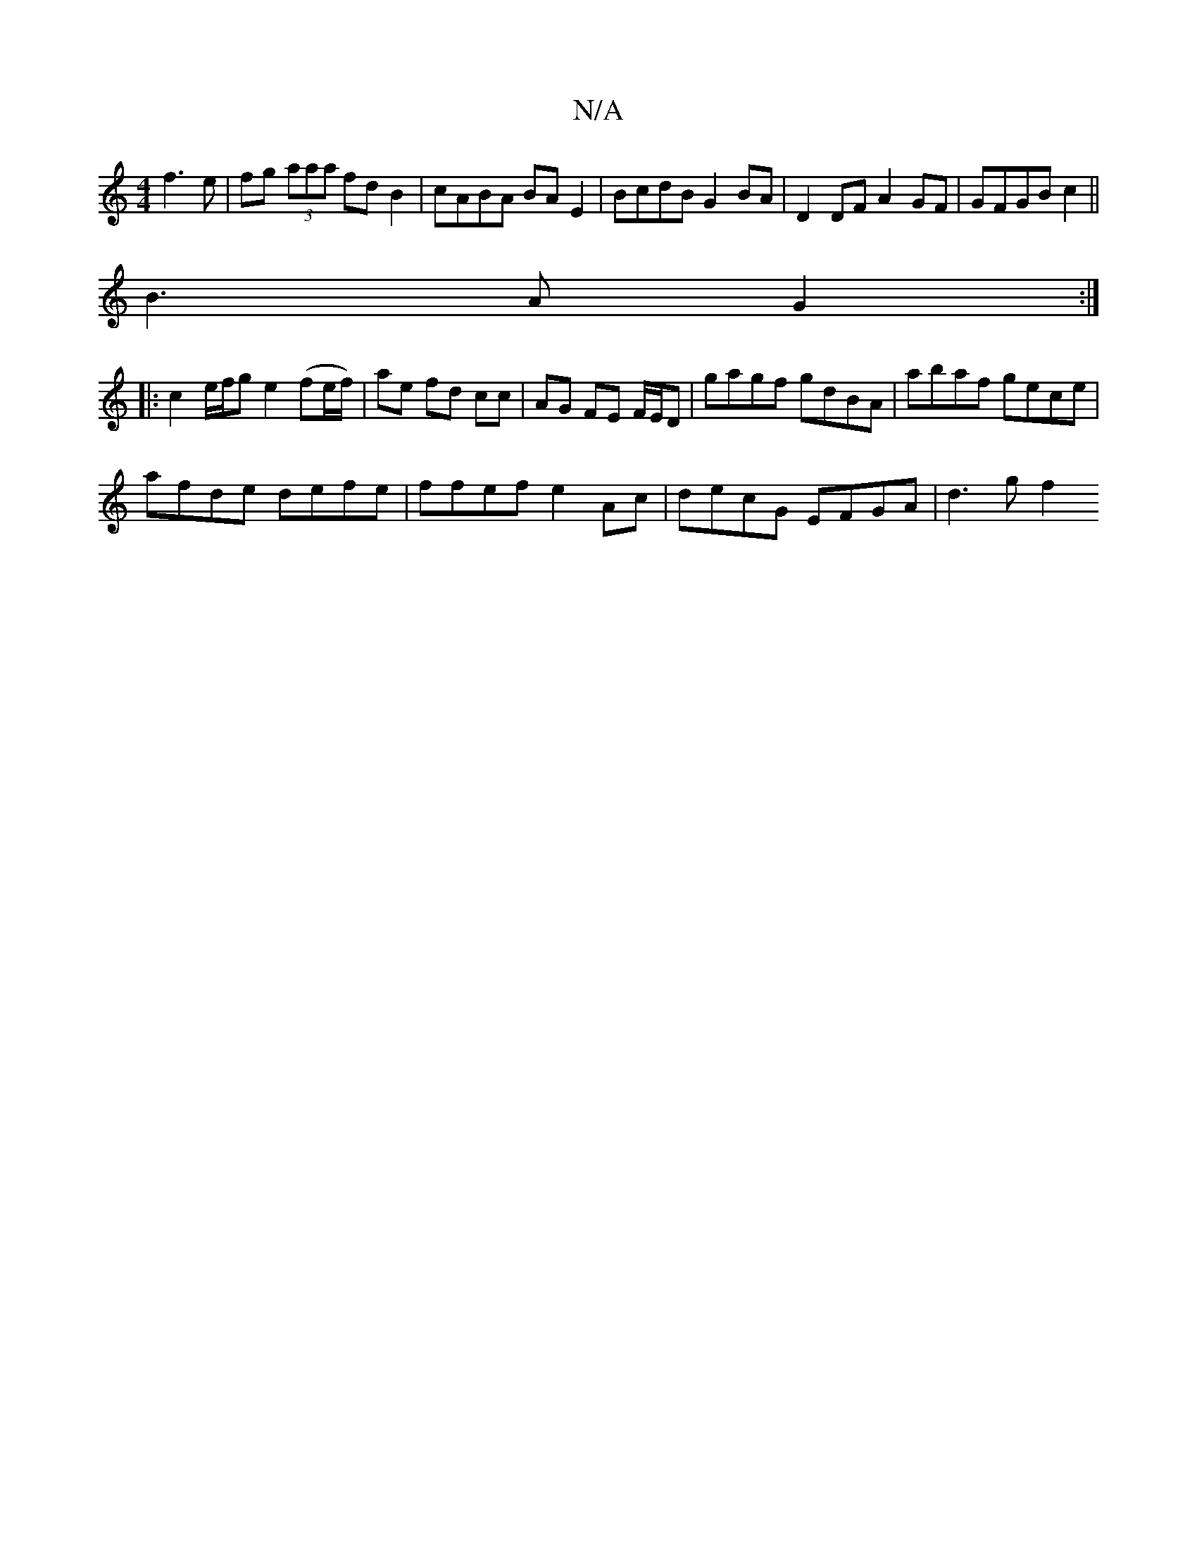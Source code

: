 X:1
T:N/A
M:4/4
R:N/A
K:Cmajor
) f3 e|fg (3aaa fd B2 | cABA BA E2 | BcdB G2BA | D2 DF A2 GF | GFGB c2 ||
B3A G2 :|
|: c2 e/f/g e2 (fe/f/) | ae fd cc | AG FE F/E/D | gagf gdBA | abaf gece |
afde defe | ffef e2Ac | decG EFGA | d3g f2